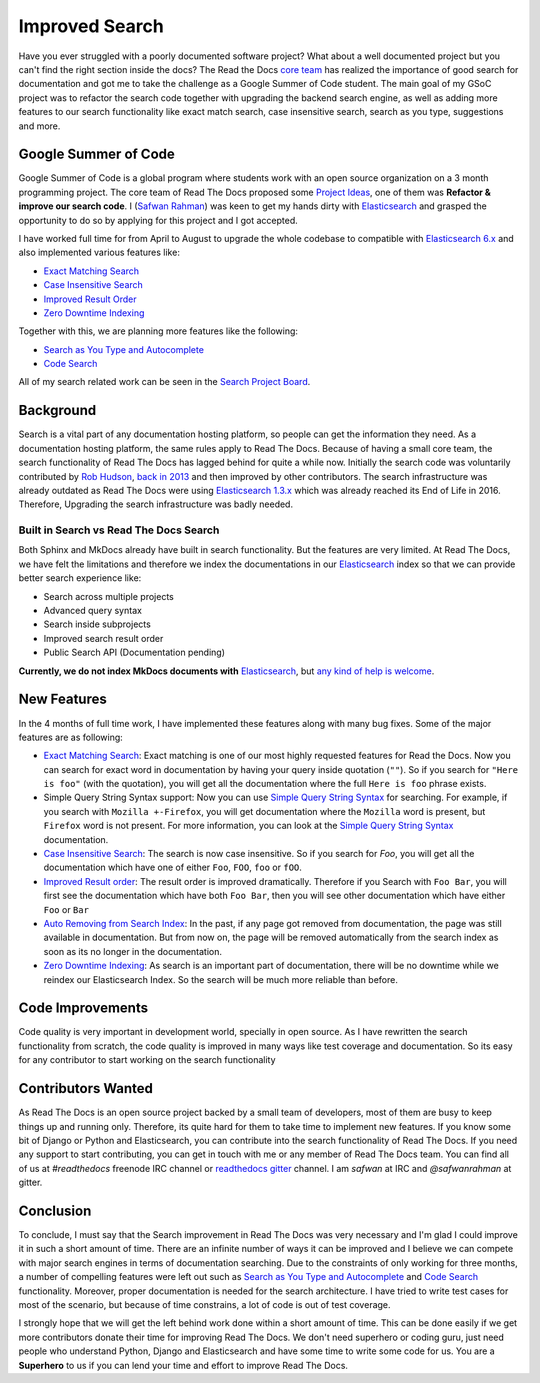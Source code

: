 .. post:: February 11, 2019
   :tags: gsoc, search, feature
   :author: Safwan
   :location: DHA

Improved Search
==================================
Have you ever struggled with a poorly documented software project?
What about a well documented project but you can't find the right section inside the docs?
The Read the Docs `core team`_ has realized the importance of good search for documentation
and got me to take the challenge as a Google Summer of Code student.
The main goal of my GSoC project was to refactor the search code together with upgrading the backend
search engine, as well as adding more features to our search functionality like exact match search,
case insensitive search, search as you type, suggestions and more.

Google Summer of Code
^^^^^^^^^^^^^^^^^^^^^
Google Summer of Code is a global program where students work with an open source organization
on a 3 month programming project. The core team of Read The Docs proposed some `Project Ideas`_,
one of them was **Refactor & improve our search code**. I (`Safwan Rahman`_) was keen to get my hands dirty with
Elasticsearch_ and grasped the opportunity to do so by applying
for this project and I got accepted.

I have worked full time for from April to August to upgrade the whole codebase
to compatible with `Elasticsearch 6.x`_ and also implemented various features like:

- `Exact Matching Search`_
- `Case Insensitive Search`_
- `Improved Result Order`_
- `Zero Downtime Indexing`_

Together with this, we are planning more features like the following:

- `Search as You Type and Autocomplete`_
- `Code Search`_ 

All of my search related work can be seen in the `Search Project Board`_.


Background
^^^^^^^^^^
Search is a vital part of any documentation hosting platform, so people can get the
information they need. As a documentation hosting platform, the same rules apply to
Read The Docs. Because of having a small core team, the search functionality
of Read The Docs has lagged behind for quite a while now. Initially the search code
was voluntarily contributed by `Rob Hudson`_,  `back in 2013`_ and then improved by other
contributors. The search infrastructure was already outdated as
Read The Docs were using `Elasticsearch 1.3.x`_ which was already reached its
End of Life in 2016. Therefore, Upgrading the search infrastructure was badly needed.

Built in Search vs Read The Docs Search
~~~~~~~~~~~~~~~~~~~~~~~~~~~~~~~~~~~~~~~~~~~~~~~~~~~~~
Both Sphinx and MkDocs already have built in search functionality. But the features are very limited.
At Read The Docs, we have felt the limitations and therefore we index the documentations in our
Elasticsearch_ index so that we can provide better search experience like:

- Search across multiple projects
- Advanced query syntax
- Search inside subprojects
- Improved search result order
- Public Search API (Documentation pending)

**Currently, we do not index MkDocs documents with** Elasticsearch_,
but `any kind of help is welcome`_.

New Features
^^^^^^^^^^^^
In the 4 months of full time work, I have implemented these features along with
many bug fixes. Some of the major features are as following:

- `Exact Matching Search`_: Exact matching is one of our most highly requested
  features for Read the Docs. Now you can search for exact word in documentation
  by having your query inside quotation (``""``). So if you search
  for ``"Here is foo"`` (with the quotation), you will get all the documentation where the full
  ``Here is foo`` phrase exists.

- Simple Query String Syntax support: Now you can use `Simple Query String Syntax`_ for
  searching. For example, if you search with ``Mozilla +-Firefox``, you will get documentation
  where the ``Mozilla`` word is present, but ``Firefox`` word is not present.
  For more information, you can look at the `Simple Query String Syntax`_ documentation.

- `Case Insensitive Search`_: The search is now case insensitive. So if you search for `Foo`,
  you will get all the documentation which have one of either ``Foo``, ``FOO``, ``foo`` or ``fOO``.

- `Improved Result order`_: The result order is improved dramatically. Therefore if you Search
  with ``Foo Bar``, you will first see the documentation which have both ``Foo Bar``, then
  you will see other documentation which have either ``Foo`` or ``Bar``

- `Auto Removing from Search Index`_: In the past, if any page got removed from documentation,
  the page was still available in documentation. But from now on, the page will be removed
  automatically from the search index as soon as its no longer in the documentation.

- `Zero Downtime Indexing`_: As search is an important part of documentation, there will be no
  downtime while we reindex our Elasticsearch Index. So the search will be much more reliable
  than before.


Code Improvements
^^^^^^^^^^^^^^^^^
Code quality is very important in development world, specially in open source.
As I have rewritten the search functionality from scratch, the code quality
is improved in many ways like test coverage and documentation. So its easy for
any contributor to start working on the search functionality

Contributors Wanted
^^^^^^^^^^^^^^^^^^^
As Read The Docs is an open source project backed by a small team of developers,
most of them are busy to keep things up and running only. Therefore, its quite
hard for them to take time to implement new features. If you know some bit of
Django or Python and Elasticsearch, you can contribute into the search functionality
of Read The Docs. If you need any support to start contributing, you can get in touch with
me or any member of  Read The Docs team. You can find all of us at `#readthedocs` freenode
IRC channel or `readthedocs gitter`_ channel. I am `safwan` at IRC and `@safwanrahman`
at gitter.

Conclusion
^^^^^^^^^^
To conclude, I must say that the Search improvement in Read The Docs was very
necessary and I'm glad I could improve it in such a short amount of time.
There are an infinite number of ways it can be improved and I believe we can compete
with major search engines in terms of documentation searching.
Due to the constraints of only working for three months,
a number of compelling features were left out such as `Search as You Type and Autocomplete`_ and
`Code Search`_ functionality. Moreover, proper documentation is needed for the search
architecture. I have tried to write test cases for most of the scenario, but because of
time constrains, a lot of code is out of test coverage.


I strongly hope that we will get the left behind work done within a short amount of time.
This can be done easily if we get more contributors donate their time for improving Read The Docs.
We don't need superhero or coding guru, just need people who understand Python, Django and
Elasticsearch and have some time to write some code for us. You are a **Superhero** to us
if you can lend your time and effort to improve Read The Docs.

.. _Rob Hudson: https://github.com/robhudson
.. _back in 2013: https://github.com/rtfd/readthedocs.org/pull/493
.. _Elasticsearch: https://www.elastic.co/products/elasticsearch
.. _Elasticsearch 1.3.x: https://www.elastic.co/guide/en/elasticsearch/reference/1.3/index.html
.. _Elasticsearch 5.x: https://www.elastic.co/guide/en/elasticsearch/reference/5.4/index.html
.. _Elasticsearch 6.x: https://www.elastic.co/guide/en/elasticsearch/reference/6.3/index.html
.. _Elasticsearch 6.x has major changes: https://www.elastic.co/guide/en/elasticsearch/reference/current/release-notes-6.0.0.html
.. _Project Ideas: https://git.io/fN9GK
.. _Safwan Rahman: https://github.com/safwanrahman
.. _Elasticsearch document: https://www.elastic.co/guide/en/elasticsearch/guide/current/document.html
.. _Search Project Board: https://github.com/orgs/rtfd/projects/3
.. _Exact Matching Search: https://github.com/rtfd/readthedocs.org/issues/2457
.. _Case Insensitive Search: https://github.com/rtfd/readthedocs.org/issues/2328
.. _Zero Downtime Indexing: https://github.com/rtfd/readthedocs.org/pull/4368
.. _Simple Query String Syntax: https://www.elastic.co/guide/en/elasticsearch/reference/current/query-dsl-simple-query-string-query.html#_simple_query_string_syntax
.. _Improved Result order: https://github.com/rtfd/readthedocs.org/pull/4292
.. _Search as You Type and Autocomplete: https://github.com/rtfd/readthedocs.org/issues/504
.. _Code Search: https://github.com/rtfd/readthedocs.org/issues/4289
.. _Auto Removing from Search Index: https://github.com/rtfd/readthedocs.org/issues/2013
.. _any kind of help is welcome: https://github.com/rtfd/readthedocs.org/issues/1088
.. _readthedocs gitter: https://gitter.im/rtfd/readthedocs.org
.. _core team: https://docs.readthedocs.io/en/latest/team.html#development-team
